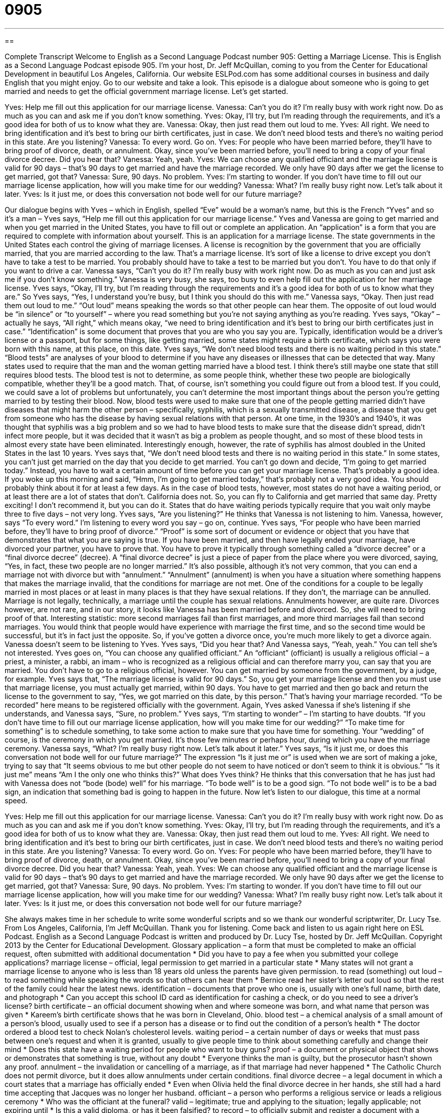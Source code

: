 = 0905
:toc: left
:toclevels: 3
:sectnums:
:stylesheet: ../../../myAdocCss.css

'''

== 

Complete Transcript
Welcome to English as a Second Language Podcast number 905: Getting a Marriage License.
This is English as a Second Language Podcast episode 905. I'm your host, Dr. Jeff McQuillan, coming to you from the Center for Educational Development in beautiful Los Angeles, California.
Our website ESLPod.com has some additional courses in business and daily English that you might enjoy. Go to our website and take a look.
This episode is a dialogue about someone who is going to get married and needs to get the official government marriage license. Let's get started.
[start of dialog]
Yves: Help me fill out this application for our marriage license.
Vanessa: Can’t you do it? I’m really busy with work right now. Do as much as you can and ask me if you don’t know something.
Yves: Okay, I’ll try, but I’m reading through the requirements, and it’s a good idea for both of us to know what they are.
Vanessa: Okay, then just read them out loud to me.
Yves: All right. We need to bring identification and it’s best to bring our birth certificates, just in case. We don’t need blood tests and there’s no waiting period in this state. Are you listening?
Vanessa: To every word. Go on.
Yves: For people who have been married before, they’ll have to bring proof of divorce, death, or annulment. Okay, since you’ve been married before, you’ll need to bring a copy of your final divorce decree. Did you hear that?
Vanessa: Yeah, yeah.
Yves: We can choose any qualified officiant and the marriage license is valid for 90 days – that’s 90 days to get married and have the marriage recorded. We only have 90 days after we get the license to get married, got that?
Vanessa: Sure, 90 days. No problem.
Yves: I’m starting to wonder. If you don’t have time to fill out our marriage license application, how will you make time for our wedding?
Vanessa: What? I’m really busy right now. Let’s talk about it later.
Yves: Is it just me, or does this conversation not bode well for our future marriage?
[end of dialog]
Our dialogue begins with Yves – which in English, spelled “Eve” would be a woman's name, but this is the French “Yves” and so it’s a man – Yves says, “Help me fill out this application for our marriage license.” Yves and Vanessa are going to get married and when you get married in the United States, you have to fill out or complete an application. An “application” is a form that you are required to complete with information about yourself. This is an application for a marriage license.
The state governments in the United States each control the giving of marriage licenses. A license is recognition by the government that you are officially married, that you are married according to the law. That's a marriage license. It’s sort of like a license to drive except you don't have to take a test to be married. You probably should have to take a test to be married but you don't. You have to do that only if you want to drive a car.
Vanessa says, “Can't you do it? I'm really busy with work right now. Do as much as you can and just ask me if you don't know something.” Vanessa is very busy, she says, too busy to even help fill out the application for her marriage license. Yves says, “Okay, I'll try, but I'm reading through the requirements and it's a good idea for both of us to know what they are.” So Yves says, “Yes, I understand you're busy, but I think you should do this with me.” Vanessa says, “Okay. Then just read them out loud to me.” “Out loud” means speaking the words so that other people can hear them. The opposite of out loud would be “in silence” or “to yourself” – where you read something but you’re not saying anything as you're reading.
Yves says, “Okay” – actually he says, “All right,” which means okay, “we need to bring identification and it's best to bring our birth certificates just in case.” “Identification” is some document that proves that you are who you say you are. Typically, identification would be a driver’s license or a passport, but for some things, like getting married, some states might require a birth certificate, which says you were born with this name, at this place, on this date.
Yves says, “We don't need blood tests and there is no waiting period in this state.” “Blood tests” are analyses of your blood to determine if you have any diseases or illnesses that can be detected that way. Many states used to require that the man and the woman getting married have a blood test. I think there’s still maybe one state that still requires blood tests. The blood test is not to determine, as some people think, whether these two people are biologically compatible, whether they'll be a good match. That, of course, isn't something you could figure out from a blood test. If you could, we could save a lot of problems but unfortunately, you can't determine the most important things about the person you're getting married to by testing their blood.
Now, blood tests were used to make sure that one of the people getting married didn't have diseases that might harm the other person – specifically, syphilis, which is a sexually transmitted disease, a disease that you get from someone who has the disease by having sexual relations with that person. At one time, in the 1930’s and 1940’s, it was thought that syphilis was a big problem and so we had to have blood tests to make sure that the disease didn't spread, didn't infect more people, but it was decided that it wasn't as big a problem as people thought, and so most of these blood tests in almost every state have been eliminated. Interestingly enough, however, the rate of syphilis has almost doubled in the United States in the last 10 years.
Yves says that, “We don't need blood tests and there is no waiting period in this state.” In some states, you can't just get married on the day that you decide to get married. You can’t go down and decide, “I’m going to get married today.” Instead, you have to wait a certain amount of time before you can get your marriage license.
That's probably a good idea. If you woke up this morning and said, “Hmm, I'm going to get married today,” that's probably not a very good idea. You should probably think about it for at least a few days. As in the case of blood tests, however, most states do not have a waiting period, or at least there are a lot of states that don't. California does not. So, you can fly to California and get married that same day. Pretty exciting! I don't recommend it, but you can do it. States that do have waiting periods typically require that you wait only maybe three to five days – not very long.
Yves says, “Are you listening?” He thinks that Vanessa is not listening to him. Vanessa, however, says “To every word.” I'm listening to every word you say – go on, continue. Yves says, “For people who have been married before, they'll have to bring proof of divorce.” “Proof” is some sort of document or evidence or object that you have that demonstrates that what you are saying is true. If you have been married, and then have legally ended your marriage, have divorced your partner, you have to prove that. You have to prove it typically through something called a “divorce decree” or a “final divorce decree” (decree).
A “final divorce decree” is just a piece of paper from the place where you were divorced, saying, “Yes, in fact, these two people are no longer married.” It's also possible, although it's not very common, that you can end a marriage not with divorce but with “annulment.” “Annulment” (annulment) is when you have a situation where something happens that makes the marriage invalid, that the conditions for marriage are not met.
One of the conditions for a couple to be legally married in most places or at least in many places is that they have sexual relations. If they don't, the marriage can be annulled. Marriage is not legally, technically, a marriage until the couple has sexual relations. Annulments however, are quite rare.
Divorces however, are not rare, and in our story, it looks like Vanessa has been married before and divorced. So, she will need to bring proof of that. Interesting statistic: more second marriages fail than first marriages, and more third marriages fail than second marriages. You would think that people would have experience with marriage the first time, and so the second time would be successful, but it's in fact just the opposite. So, if you've gotten a divorce once, you're much more likely to get a divorce again.
Vanessa doesn't seem to be listening to Yves. Yves says, “Did you hear that? And Vanessa says, “Yeah, yeah.” You can tell she's not interested. Yves goes on, “You can choose any qualified officiant.” An “officiant” (officiant) is usually a religious official – a priest, a minister, a rabbi, an imam – who is recognized as a religious official and can therefore marry you, can say that you are married. You don't have to go to a religious official, however. You can get married by someone from the government, by a judge, for example.
Yves says that, “The marriage license is valid for 90 days.” So, you get your marriage license and then you must use that marriage license, you must actually get married, within 90 days. You have to get married and then go back and return the license to the government to say, “Yes, we got married on this date, by this person.” That's having your marriage recorded. “To be recorded” here means to be registered officially with the government.
Again, Yves asked Vanessa if she's listening if she understands, and Vanessa says, “Sure, no problem.” Yves says, “I'm starting to wonder” – I'm starting to have doubts. “If you don't have time to fill out our marriage license application, how will you make time for our wedding?” “To make time for something” is to schedule something, to take some action to make sure that you have time for something. Your “wedding” of course, is the ceremony in which you get married. It's those few minutes or perhaps hour, during which you have the marriage ceremony.
Vanessa says, “What? I'm really busy right now. Let's talk about it later.” Yves says, “Is it just me, or does this conversation not bode well for our future marriage?” The expression “Is it just me or” is used when we are sort of making a joke, trying to say that “It seems obvious to me but other people do not seem to have noticed or don't seem to think it is obvious.” “Is it just me” means “Am I the only one who thinks this?” What does Yves think? He thinks that this conversation that he has just had with Vanessa does not “bode (bode) well” for his marriage. “To bode well” is to be a good sign. “To not bode well” is to be a bad sign, an indication that something bad is going to happen in the future.
Now let’s listen to our dialogue, this time at a normal speed.
[start of dialog]
Yves: Help me fill out this application for our marriage license.
Vanessa: Can’t you do it? I’m really busy with work right now. Do as much as you can and ask me if you don’t know something.
Yves: Okay, I’ll try, but I’m reading through the requirements, and it’s a good idea for both of us to know what they are.
Vanessa: Okay, then just read them out loud to me.
Yves: All right. We need to bring identification and it’s best to bring our birth certificates, just in case. We don’t need blood tests and there’s no waiting period in this state. Are you listening?
Vanessa: To every word. Go on.
Yves: For people who have been married before, they’ll have to bring proof of divorce, death, or annulment. Okay, since you’ve been married before, you’ll need to bring a copy of your final divorce decree. Did you hear that?
Vanessa: Yeah, yeah.
Yves: We can choose any qualified officiant and the marriage license is valid for 90 days – that’s 90 days to get married and have the marriage recorded. We only have 90 days after we get the license to get married, got that?
Vanessa: Sure, 90 days. No problem.
Yves: I’m starting to wonder. If you don’t have time to fill out our marriage license application, how will you make time for our wedding?
Vanessa: What? I’m really busy right now. Let’s talk about it later.
Yves: Is it just me, or does this conversation not bode well for our future marriage?
[end of dialog]
She always makes time in her schedule to write some wonderful scripts and so we thank our wonderful scriptwriter, Dr. Lucy Tse.
From Los Angeles, California, I’m Jeff McQuillan. Thank you for listening. Come back and listen to us again right here on ESL Podcast.
English as a Second Language Podcast is written and produced by Dr. Lucy Tse, hosted by Dr. Jeff McQuillan. Copyright 2013 by the Center for Educational Development.
Glossary
application – a form that must be completed to make an official request, often submitted with additional documentation
* Did you have to pay a fee when you submitted your college applications?
marriage license – official, legal permission to get married in a particular state
* Many states will not grant a marriage license to anyone who is less than 18 years old unless the parents have given permission.
to read (something) out loud – to read something while speaking the words so that others can hear them
* Bernice read her sister’s letter out loud so that the rest of the family could hear the latest news.
identification – documents that prove who one is, usually with one’s full name, birth date, and photograph
* Can you accept this school ID card as identification for cashing a check, or do you need to see a driver’s license?
birth certificate – an official document showing when and where someone was born, and what name that person was given
* Kareem’s birth certificate shows that he was born in Cleveland, Ohio.
blood test – a chemical analysis of a small amount of a person’s blood, usually used to see if a person has a disease or to find out the condition of a person’s health
* The doctor ordered a blood test to check Nolan’s cholesterol levels.
waiting period – a certain number of days or weeks that must pass between one’s request and when it is granted, usually to give people time to think about something carefully and change their mind
* Does this state have a waiting period for people who want to buy guns?
proof – a document or physical object that shows or demonstrates that something is true, without any doubt
* Everyone thinks the man is guilty, but the prosecutor hasn’t shown any proof.
annulment – the invalidation or cancelling of a marriage, as if that marriage had never happened
* The Catholic Church does not permit divorce, but it does allow annulments under certain conditions.
final divorce decree – a legal document in which a court states that a marriage has officially ended
* Even when Olivia held the final divorce decree in her hands, she still had a hard time accepting that Jacques was no longer her husband.
officiant – a person who performs a religious service or leads a religious ceremony
* Who was the officiant at the funeral?
valid – legitimate; true and applying to the situation; legally applicable; not expiring until
* Is this a valid diploma, or has it been falsified?
to record – to officially submit and register a document with a government agency
* Which agency is responsible for recording property deeds with the sale of a house?
to make time for – to set aside time to do something; to intentionally use one’s time for a particular purpose, especially when one has many other things to do
* No matter how busy Felipe is at work, he always makes time for his children.
wedding – a marriage ceremony
* It was a beautiful wedding, with lovely music and flowers.
is it just me, or – a phrase used humorously to state what one is feeling when one thinks it seems obvious, but perhaps other people have not noticed
* Is it just me, or is it hard to understand and appreciate modern art?
to not bode well – to be a bad sign; to be an indicator that something bad will happen in the future or that something will not progress well
* Her test scores are mostly C’s and D’s, which doesn’t bode well for her course grade.
Comprehension Questions
1. Why will they need to bring their birth certificates?
a) So that they can show how many children they have.
b) So that they can prove where they were born.
c) So that they can prove who they are.
2. Why does Yves ask, “How will you make time for our wedding?”
a) Because she has meetings scheduled on the day of the wedding.
b) Because she arrives late to almost everything.
c) Because she thinks work is more important than the application for the marriage license.
Answers at bottom.
What Else Does It Mean?
out loud
The phrase “to read out loud,” in this podcast, means to read something while speaking the words so that others can hear them: “The teacher asked each student to read two paragraphs out loud.” The phrase “to laugh out loud” means to laugh with a very loud voice because something was too funny to remain quiet: “This book is so funny, it made me laugh out loud!” The phrase “to think out loud” means to mumble and talk about one’s ideas without expecting other people to listen or react: “Sorry, I was just thinking out loud. I didn’t realize it was bothering you.” Finally, the phrase “for crying out loud” is used when someone is angry, frustrated, and impatient: “For crying out loud, who taught that driver how to drive?”
to make time
In this podcast, the phrase “to make time” means to set aside time to do something and to intentionally use one’s time for a particular purpose: “How do you make time for volunteer work when your job takes up at least 50 hours per week?” The phrase “to take (one’s) time” means to do something slowly or calmly, without rushing and without pressure: “Take your time and think before answering each question.” The phrase “to keep up with the times” means to change as society changes or to adapt as the situation changes: “Sometimes the biggest businesses struggle to keep up with the times, while smaller competitors are more flexible.” Finally, the phrase “to keep time” means to maintain a steady rhythm or beat during a song: “The conductor struggled to keep time through the most dramatic parts of the symphony.”
Culture Note
Types of Wedding Officiants
A “marriage officiant” is the individual who “officiates” (leads and officially approves of) a wedding. In religious weddings, the officiant is usually a member of the “clergy,” or the people who are “ordained” (authorized by the church) to perform religious duties. In “secular” (not religious) weddings, the officiant can be an authorized government official.
But some “brides” (women on their wedding day) and “grooms” (men on their wedding day) want their officiant to be a close friend or family member. The laws on this “vary” (are different) by state. In California, for example, individuals can be “deputized” (authorized) to perform marriages even if they are not members of the clergy. These people need to complete some basic instruction, fill out the application form, and pay a fee. Then they are “sworn in as” (asked to take an oath or official promise as) a Deputy Marriage Commissioner with the authority to marry one couple in one ceremony on one day.
In some other states, the individual does have to be ordained to officiate a wedding. The process for being ordained can be “lengthy” (taking a lot of time) in many churches, but some churches have “sprung up” (appeared quickly) primarily to offer an easy and quick way for people to be ordained. For some ordination programs, the only requirement is to fill out some forms online and then receive a certificate in the mail.
During the ceremony, the officiant has some flexibility regarding what is said, but usually there is at least one section of very specific “wording” (the exact words that are spoken) that must be present for the marriage to be “valid” (considered official or true). But these requirements are generally “minor” (not very difficult to comply with), so the couple and the officiant can be creative in planning the ceremony.
Comprehension Answers
1 - c
2 - c